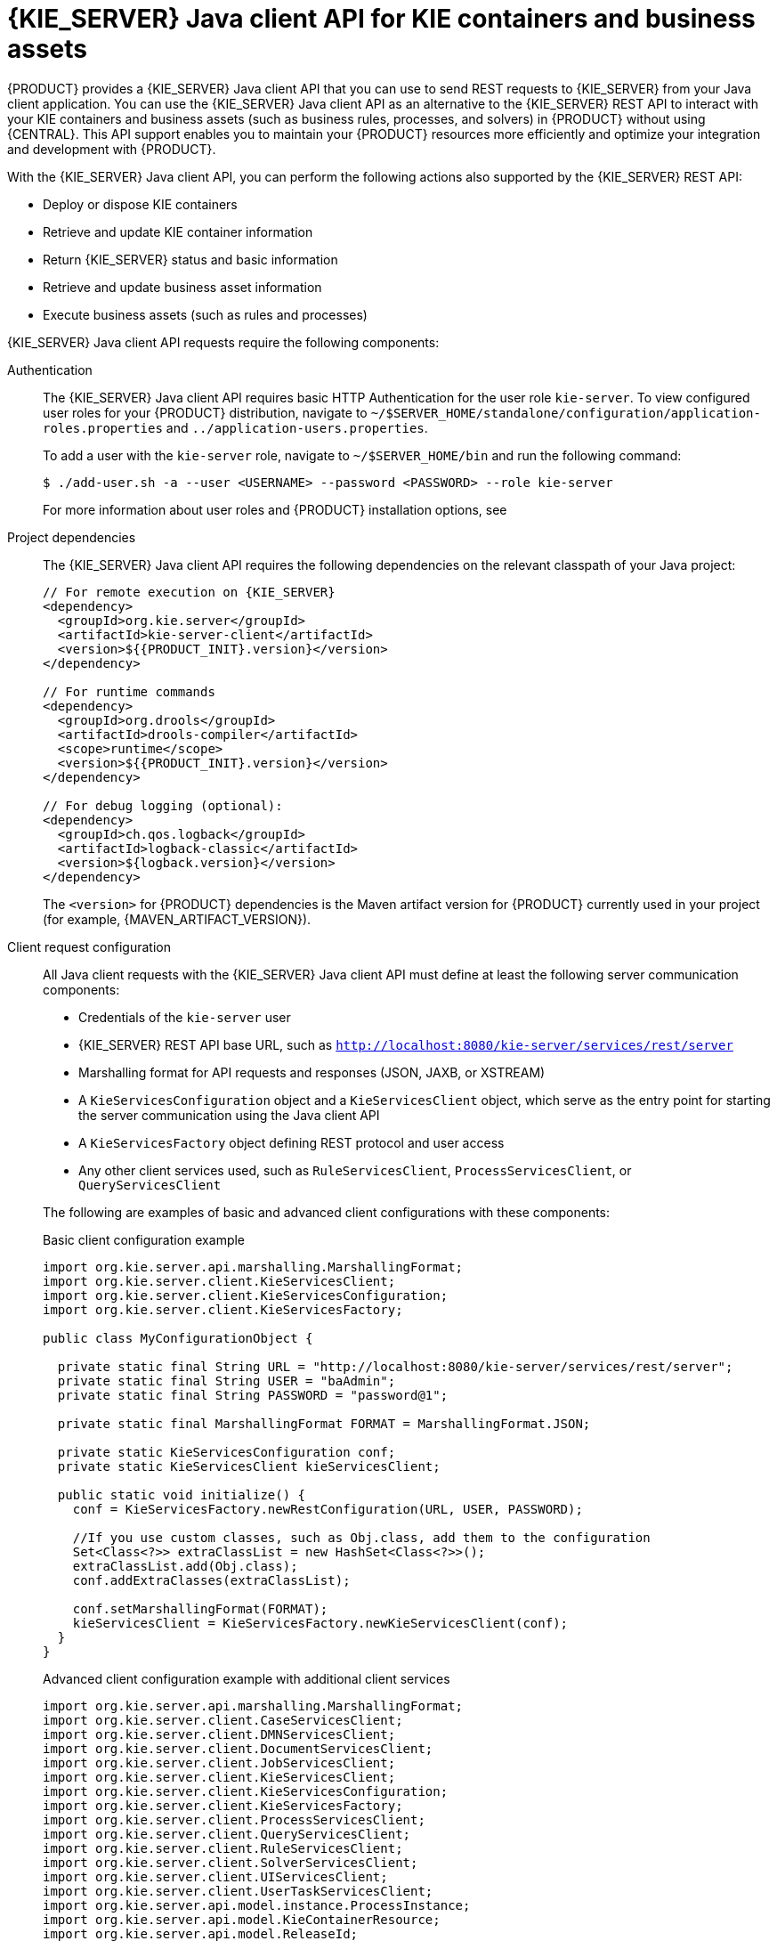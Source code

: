 [id='kie-server-java-api-con_{context}']
= {KIE_SERVER} Java client API for KIE containers and business assets

{PRODUCT} provides a {KIE_SERVER} Java client API that you can use to send REST requests to {KIE_SERVER} from your Java client application. You can use the {KIE_SERVER} Java client API as an alternative to the {KIE_SERVER} REST API to interact with your KIE containers and business assets (such as business rules, processes, and solvers) in {PRODUCT} without using {CENTRAL}. This API support enables you to maintain your {PRODUCT} resources more efficiently and optimize your integration and development with {PRODUCT}.

With the {KIE_SERVER} Java client API, you can perform the following actions also supported by the {KIE_SERVER} REST API:

* Deploy or dispose KIE containers
* Retrieve and update KIE container information
* Return {KIE_SERVER} status and basic information
* Retrieve and update business asset information
* Execute business assets (such as rules and processes)

{KIE_SERVER} Java client API requests require the following components:

Authentication::
The {KIE_SERVER} Java client API requires basic HTTP Authentication for the user role `kie-server`. To view configured user roles for your {PRODUCT} distribution, navigate to `~/$SERVER_HOME/standalone/configuration/application-roles.properties` and `../application-users.properties`.
+
--
To add a user with the `kie-server` role, navigate to `~/$SERVER_HOME/bin` and run the following command:

[source,bash]
----
$ ./add-user.sh -a --user <USERNAME> --password <PASSWORD> --role kie-server
----

For more information about user roles and {PRODUCT} installation options, see
ifdef::PAM,DM[]
{URL_PLANNING_INSTALL}[_{PLANNING_INSTALL}_].
endif::[]
ifdef::DROOLS,JBPM[]
<<_installing_the_kie_server>>.
endif::[]
--

Project dependencies::
The {KIE_SERVER} Java client API requires the following dependencies on the relevant classpath of your Java project:
+
--
[source,xml,subs="attributes+"]
----
// For remote execution on {KIE_SERVER}
<dependency>
  <groupId>org.kie.server</groupId>
  <artifactId>kie-server-client</artifactId>
  <version>${{PRODUCT_INIT}.version}</version>
</dependency>

// For runtime commands
<dependency>
  <groupId>org.drools</groupId>
  <artifactId>drools-compiler</artifactId>
  <scope>runtime</scope>
  <version>${{PRODUCT_INIT}.version}</version>
</dependency>

// For debug logging (optional):
<dependency>
  <groupId>ch.qos.logback</groupId>
  <artifactId>logback-classic</artifactId>
  <version>${logback.version}</version>
</dependency>
----

The `<version>` for {PRODUCT} dependencies is the Maven artifact version for {PRODUCT} currently used in your project (for example, {MAVEN_ARTIFACT_VERSION}).

ifdef::DM,PAM[]
[NOTE]
====
Instead of specifying a {PRODUCT} `<version>` for individual dependencies, consider adding the {PRODUCT_BA} bill of materials (BOM) dependency to your project `pom.xml` file. The {PRODUCT_BA} BOM applies to both {PRODUCT_DM} and {PRODUCT_PAM}. When you add the BOM files, the correct versions of transitive dependencies from the provided Maven repositories are included in the project.

Example BOM dependency:

[source,xml,subs="attributes+"]
----
<dependency>
  <groupId>com.redhat.ba</groupId>
  <artifactId>ba-platform-bom</artifactId>
  <version>{BOM_VERSION}</version>
  <scope>import</scope>
  <type>pom</type>
</dependency>
----

For more information about the {PRODUCT_BA} BOM, see
ifdef::PAM[]
https://access.redhat.com/solutions/3405361[What is the mapping between RHPAM product and maven library version?].
endif::[]
ifdef::DM[]
https://access.redhat.com/solutions/3363991[What is the mapping between RHDM product and maven library version?].
endif::[]
====
endif::DM,PAM[]
--

Client request configuration::
All Java client requests with the {KIE_SERVER} Java client API must define at least the following server communication components:
+
--
* Credentials of the `kie-server` user
* {KIE_SERVER} REST API base URL, such as `http://localhost:8080/kie-server/services/rest/server`
* Marshalling format for API requests and responses (JSON, JAXB, or XSTREAM)
* A `KieServicesConfiguration` object and a `KieServicesClient` object, which serve as the entry point for starting the server communication using the Java client API
* A `KieServicesFactory` object defining REST protocol and user access
* Any other client services used, such as `RuleServicesClient`, `ProcessServicesClient`, or `QueryServicesClient`

The following are examples of basic and advanced client configurations with these components:

.Basic client configuration example
[source,java]
----
import org.kie.server.api.marshalling.MarshallingFormat;
import org.kie.server.client.KieServicesClient;
import org.kie.server.client.KieServicesConfiguration;
import org.kie.server.client.KieServicesFactory;

public class MyConfigurationObject {

  private static final String URL = "http://localhost:8080/kie-server/services/rest/server";
  private static final String USER = "baAdmin";
  private static final String PASSWORD = "password@1";

  private static final MarshallingFormat FORMAT = MarshallingFormat.JSON;

  private static KieServicesConfiguration conf;
  private static KieServicesClient kieServicesClient;

  public static void initialize() {
    conf = KieServicesFactory.newRestConfiguration(URL, USER, PASSWORD);

    //If you use custom classes, such as Obj.class, add them to the configuration
    Set<Class<?>> extraClassList = new HashSet<Class<?>>();
    extraClassList.add(Obj.class);
    conf.addExtraClasses(extraClassList);

    conf.setMarshallingFormat(FORMAT);
    kieServicesClient = KieServicesFactory.newKieServicesClient(conf);
  }
}
----

.Advanced client configuration example with additional client services
[source,java]
----
import org.kie.server.api.marshalling.MarshallingFormat;
import org.kie.server.client.CaseServicesClient;
import org.kie.server.client.DMNServicesClient;
import org.kie.server.client.DocumentServicesClient;
import org.kie.server.client.JobServicesClient;
import org.kie.server.client.KieServicesClient;
import org.kie.server.client.KieServicesConfiguration;
import org.kie.server.client.KieServicesFactory;
import org.kie.server.client.ProcessServicesClient;
import org.kie.server.client.QueryServicesClient;
import org.kie.server.client.RuleServicesClient;
import org.kie.server.client.SolverServicesClient;
import org.kie.server.client.UIServicesClient;
import org.kie.server.client.UserTaskServicesClient;
import org.kie.server.api.model.instance.ProcessInstance;
import org.kie.server.api.model.KieContainerResource;
import org.kie.server.api.model.ReleaseId;

public class MyAdvancedConfigurationObject {

    // Please fill correct URL, credentials and marshalling format for your usecase
    private static final String URL = "http://localhost:8080/kie-server/services/rest/server";
    private static final String USER = "baAdmin";
    private static final String PASSWORD = "password@1";;

    private static final MarshallingFormat FORMAT = MarshallingFormat.JSON;

    private static KieServicesConfiguration conf;

    // KIE client for common operations
    private static KieServicesClient kieServicesClient;

    // Rules client
    private static RuleServicesClient ruleClient;

    // Process automation clients
    private static CaseServicesClient caseClient;
    private static DocumentServicesClient documentClient;
    private static JobServicesClient jobClient;
    private static ProcessServicesClient processClient;
    private static QueryServicesClient queryClient;
    private static UIServicesClient uiClient;
    private static UserTaskServicesClient userTaskClient;

    // DMN client
    private static DMNServicesClient dmnClient;

    // Planning client
    private static SolverServicesClient solverClient;

    public static void main(String[] args) {
        initializeKieServerClient();
        initializeDroolsServiceClients();
        initializeJbpmServiceClients();
        initializeSolverServiceClients();
    }

    public static void initializeKieServerClient() {
        conf = KieServicesFactory.newRestConfiguration(URL, USER, PASSWORD);
        conf.setMarshallingFormat(FORMAT);
        kieServicesClient = KieServicesFactory.newKieServicesClient(conf);
    }

    public static void initializeDroolsServiceClients() {
        ruleClient = kieServicesClient.getServicesClient(RuleServicesClient.class);
        dmnClient = kieServicesClient.getServicesClient(DMNServicesClient.class);
    }

    public static void initializeJbpmServiceClients() {
        caseClient = kieServicesClient.getServicesClient(CaseServicesClient.class);
        documentClient = kieServicesClient.getServicesClient(DocumentServicesClient.class);
        jobClient = kieServicesClient.getServicesClient(JobServicesClient.class);
        processClient = kieServicesClient.getServicesClient(ProcessServicesClient.class);
        queryClient = kieServicesClient.getServicesClient(QueryServicesClient.class);
        uiClient = kieServicesClient.getServicesClient(UIServicesClient.class);
        userTaskClient = kieServicesClient.getServicesClient(UserTaskServicesClient.class);
    }

    public static void initializeSolverServiceClients() {
        solverClient = kieServicesClient.getServicesClient(SolverServicesClient.class);
    }
}
----
--
